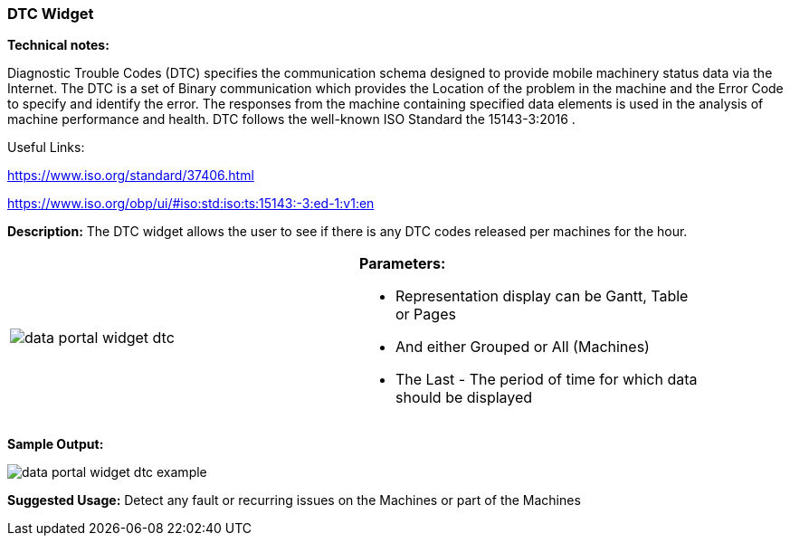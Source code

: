 :leveloffset: +2
= DTC Widget
:leveloffset: 0

*Technical notes:*

Diagnostic Trouble Codes (DTC) specifies the communication schema designed to provide mobile machinery status data via the Internet.
The DTC is a set of Binary communication which provides the Location of the problem in the machine and the Error Code to specify and identify the error.
The responses from the machine containing specified data elements is used in the analysis of machine performance and health.
DTC follows the well-known ISO Standard the 15143-3:2016 .

Useful Links:

https://www.iso.org/standard/37406.html

https://www.iso.org/obp/ui/#iso:std:iso:ts:15143:-3:ed-1:v1:en


*Description:*
The DTC widget allows the user to see if there is any DTC codes released per machines for the hour.

[width="90%"]
|===
|image:{imageDir}/widgets/data_portal_widget_dtc.png[] a|
*Parameters:*

* Representation display can be Gantt, Table or Pages
* And either Grouped or All (Machines)
* The Last - The period of time for which data should be displayed
|===


*Sample Output:*

image:{imageDir}/widgets/data_portal_widget_dtc_example.png[]

*Suggested Usage:* Detect any fault or recurring issues on the Machines or part of the Machines